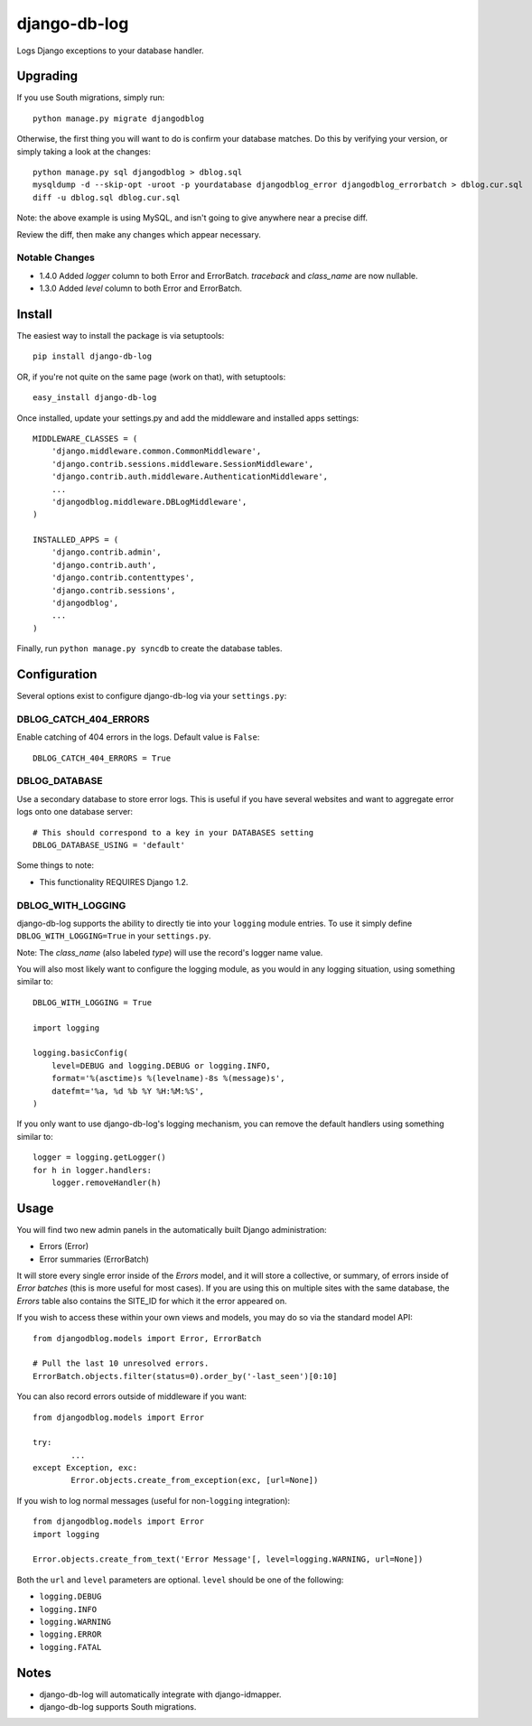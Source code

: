 -------------
django-db-log
-------------

Logs Django exceptions to your database handler.

=========
Upgrading
=========

If you use South migrations, simply run::

	python manage.py migrate djangodblog


Otherwise, the first thing you will want to do is confirm your database matches. Do this by verifying your version, or simply taking a look at the changes::

	python manage.py sql djangodblog > dblog.sql
	mysqldump -d --skip-opt -uroot -p yourdatabase djangodblog_error djangodblog_errorbatch > dblog.cur.sql
	diff -u dblog.sql dblog.cur.sql

Note: the above example is using MySQL, and isn't going to give anywhere near a precise diff.

Review the diff, then make any changes which appear necessary.

###############
Notable Changes
###############

* 1.4.0 Added `logger` column to both Error and ErrorBatch. `traceback` and `class_name` are now nullable.
* 1.3.0 Added `level` column to both Error and ErrorBatch.

=======
Install
=======

The easiest way to install the package is via setuptools::

	pip install django-db-log

OR, if you're not quite on the same page (work on that), with setuptools::

	easy_install django-db-log

Once installed, update your settings.py and add the middleware and installed apps settings::

	MIDDLEWARE_CLASSES = (
	    'django.middleware.common.CommonMiddleware',
	    'django.contrib.sessions.middleware.SessionMiddleware',
	    'django.contrib.auth.middleware.AuthenticationMiddleware',
	    ...
	    'djangodblog.middleware.DBLogMiddleware',
	)

	INSTALLED_APPS = (
	    'django.contrib.admin',
	    'django.contrib.auth',
	    'django.contrib.contenttypes',
	    'django.contrib.sessions',
	    'djangodblog',
	    ...
	)

Finally, run ``python manage.py syncdb`` to create the database tables.

=============
Configuration
=============

Several options exist to configure django-db-log via your ``settings.py``:

######################
DBLOG_CATCH_404_ERRORS
######################

Enable catching of 404 errors in the logs. Default value is ``False``::

	DBLOG_CATCH_404_ERRORS = True

##############
DBLOG_DATABASE
##############

Use a secondary database to store error logs. This is useful if you have several websites and want to aggregate error logs onto one database server::

	# This should correspond to a key in your DATABASES setting
	DBLOG_DATABASE_USING = 'default'

Some things to note:

* This functionality REQUIRES Django 1.2.

##################
DBLOG_WITH_LOGGING
##################

django-db-log supports the ability to directly tie into your ``logging`` module entries. To use it simply define ``DBLOG_WITH_LOGGING=True`` in your ``settings.py``.

Note: The `class_name` (also labeled `type`) will use the record's logger name value.

You will also most likely want to configure the logging module, as you would in any logging situation, using something similar to::

	DBLOG_WITH_LOGGING = True
	
	import logging
	
	logging.basicConfig(
	    level=DEBUG and logging.DEBUG or logging.INFO,
	    format='%(asctime)s %(levelname)-8s %(message)s',
	    datefmt='%a, %d %b %Y %H:%M:%S',
	)

If you only want to use django-db-log's logging mechanism, you can remove the default handlers using something similar to::

	logger = logging.getLogger()
	for h in logger.handlers:
	    logger.removeHandler(h)

=====
Usage
=====

You will find two new admin panels in the automatically built Django administration:

* Errors (Error)
* Error summaries (ErrorBatch)

It will store every single error inside of the `Errors` model, and it will store a collective, or summary, of errors inside of `Error batches` (this is more useful for most cases). If you are using this on multiple sites with the same database, the `Errors` table also contains the SITE_ID for which it the error appeared on.

If you wish to access these within your own views and models, you may do so via the standard model API::

	from djangodblog.models import Error, ErrorBatch
	
	# Pull the last 10 unresolved errors.
	ErrorBatch.objects.filter(status=0).order_by('-last_seen')[0:10]

You can also record errors outside of middleware if you want::

	from djangodblog.models import Error
	
	try:
		...
	except Exception, exc:
		Error.objects.create_from_exception(exc, [url=None])

If you wish to log normal messages (useful for non-``logging`` integration)::

	from djangodblog.models import Error
	import logging
	
	Error.objects.create_from_text('Error Message'[, level=logging.WARNING, url=None])

Both the ``url`` and ``level`` parameters are optional. ``level`` should be one of the following:

* ``logging.DEBUG``
* ``logging.INFO``
* ``logging.WARNING``
* ``logging.ERROR``
* ``logging.FATAL``

=====
Notes
=====

* django-db-log will automatically integrate with django-idmapper.
* django-db-log supports South migrations.
